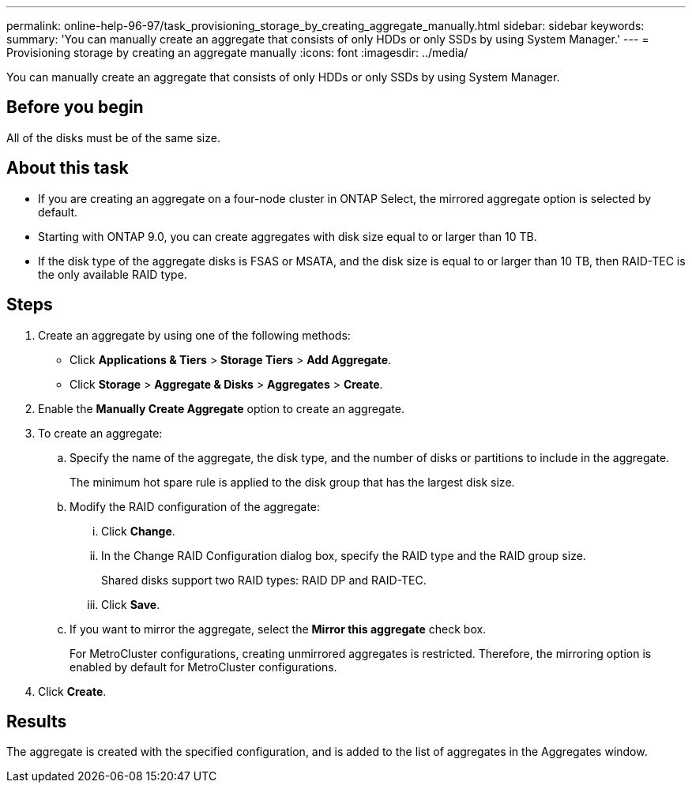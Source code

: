 ---
permalink: online-help-96-97/task_provisioning_storage_by_creating_aggregate_manually.html
sidebar: sidebar
keywords: 
summary: 'You can manually create an aggregate that consists of only HDDs or only SSDs by using System Manager.'
---
= Provisioning storage by creating an aggregate manually
:icons: font
:imagesdir: ../media/

[.lead]
You can manually create an aggregate that consists of only HDDs or only SSDs by using System Manager.

== Before you begin

All of the disks must be of the same size.

== About this task

* If you are creating an aggregate on a four-node cluster in ONTAP Select, the mirrored aggregate option is selected by default.
* Starting with ONTAP 9.0, you can create aggregates with disk size equal to or larger than 10 TB.
* If the disk type of the aggregate disks is FSAS or MSATA, and the disk size is equal to or larger than 10 TB, then RAID-TEC is the only available RAID type.

== Steps

. Create an aggregate by using one of the following methods:
 ** Click *Applications & Tiers* > *Storage Tiers* > *Add Aggregate*.
 ** Click *Storage* > *Aggregate & Disks* > *Aggregates* > *Create*.
. Enable the *Manually Create Aggregate* option to create an aggregate.
. To create an aggregate:
 .. Specify the name of the aggregate, the disk type, and the number of disks or partitions to include in the aggregate.
+
The minimum hot spare rule is applied to the disk group that has the largest disk size.

 .. Modify the RAID configuration of the aggregate:
  ... Click *Change*.
  ... In the Change RAID Configuration dialog box, specify the RAID type and the RAID group size.
+
Shared disks support two RAID types: RAID DP and RAID-TEC.

  ... Click *Save*.
 .. If you want to mirror the aggregate, select the *Mirror this aggregate* check box.
+
For MetroCluster configurations, creating unmirrored aggregates is restricted. Therefore, the mirroring option is enabled by default for MetroCluster configurations.
. Click *Create*.

== Results

The aggregate is created with the specified configuration, and is added to the list of aggregates in the Aggregates window.
